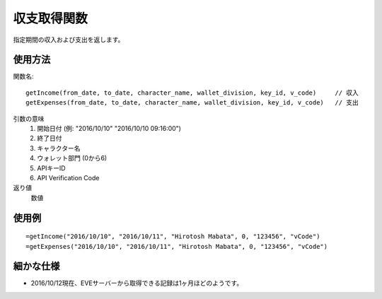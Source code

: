 .. _get_income_and_expenses:

収支取得関数
============

指定期間の収入および支出を返します。

使用方法
--------
関数名::

  getIncome(from_date, to_date, character_name, wallet_division, key_id, v_code)     // 収入
  getExpenses(from_date, to_date, character_name, wallet_division, key_id, v_code)   // 支出

引数の意味
    1. 開始日付 (例: "2016/10/10" "2016/10/10 09:16:00")
    2. 終了日付
    3. キャラクター名
    4. ウォレット部門 (0から6)
    5. APIキーID
    6. API Verification Code

返り値
    数値

使用例
------
::

   =getIncome("2016/10/10", "2016/10/11", "Hirotosh Mabata", 0, "123456", "vCode")
   =getExpenses("2016/10/10", "2016/10/11", "Hirotosh Mabata", 0, "123456", "vCode")

細かな仕様
----------

* 2016/10/12現在、EVEサーバーから取得できる記録は1ヶ月ほどのようです。
